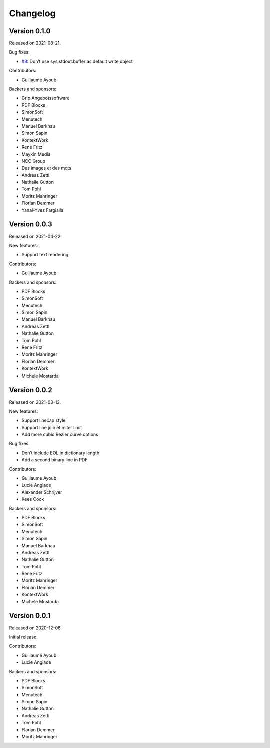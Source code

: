 Changelog
=========


Version 0.1.0
-------------

Released on 2021-08-21.

Bug fixes:

* `#8 <https://github.com/CourtBouillon/pydyf/issues/8>`_:
  Don’t use sys.stdout.buffer as default write object

Contributors:

* Guillaume Ayoub

Backers and sponsors:

* Grip Angebotssoftware
* PDF Blocks
* SimonSoft
* Menutech
* Manuel Barkhau
* Simon Sapin
* KontextWork
* René Fritz
* Maykin Media
* NCC Group
* Des images et des mots
* Andreas Zettl
* Nathalie Gutton
* Tom Pohl
* Moritz Mahringer
* Florian Demmer
* Yanal-Yvez Fargialla


Version 0.0.3
-------------

Released on 2021-04-22.

New features:

* Support text rendering

Contributors:

* Guillaume Ayoub

Backers and sponsors:

* PDF Blocks
* SimonSoft
* Menutech
* Simon Sapin
* Manuel Barkhau
* Andreas Zettl
* Nathalie Gutton
* Tom Pohl
* René Fritz
* Moritz Mahringer
* Florian Demmer
* KontextWork
* Michele Mostarda


Version 0.0.2
-------------

Released on 2021-03-13.

New features:

* Support linecap style
* Support line join et miter limit
* Add more cubic Bézier curve options

Bug fixes:

* Don’t include EOL in dictionary length
* Add a second binary line in PDF

Contributors:

* Guillaume Ayoub
* Lucie Anglade
* Alexander Schrijver
* Kees Cook

Backers and sponsors:

* PDF Blocks
* SimonSoft
* Menutech
* Simon Sapin
* Manuel Barkhau
* Andreas Zettl
* Nathalie Gutton
* Tom Pohl
* René Fritz
* Moritz Mahringer
* Florian Demmer
* KontextWork
* Michele Mostarda


Version 0.0.1
-------------

Released on 2020-12-06.

Initial release.

Contributors:

* Guillaume Ayoub
* Lucie Anglade

Backers and sponsors:

* PDF Blocks
* SimonSoft
* Menutech
* Simon Sapin
* Nathalie Gutton
* Andreas Zetti
* Tom Pohl
* Florian Demmer
* Moritz Mahringer
